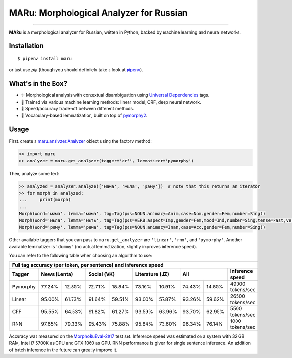 MARu: Morphological Analyzer for Russian
========================================


.. image:: https://img.shields.io/pypi/v/maru.svg
    :target: https://pypi.python.org/pypi/maru
    :alt: Package version

.. image:: https://img.shields.io/pypi/l/maru.svg
    :target: https://pypi.python.org/pypi/maru
    :alt: Package license

.. image:: https://img.shields.io/pypi/pyversions/maru.svg
    :target: https://pypi.python.org/pypi/maru
    :alt: Python versions

.. image:: https://travis-ci.org/chomechome/maru.svg?branch=master
    :target: https://travis-ci.org/chomechome/maru
    :alt: TravisCI status

.. image:: https://codecov.io/github/chomechome/maru/coverage.svg?branch=master
    :target: https://codecov.io/github/chomechome/maru
    :alt: Code coverage

---------------

**MARu** is a morphological analyzer for Russian, written in Python, backed by machine learning and neural networks.

Installation
------------

::

    $ pipenv install maru

or just use `pip` (though you should definitely take a look at `pipenv <https://pipenv.readthedocs.io/en/latest/>`_).


What's in the Box?
------------------

.. image:: https://sociorocketnewsen.files.wordpress.com/2013/10/maru-top.jpg?w=580&h=305&crop=1

- ✨ Morphological analysis with contextual disambiguation using `Universal Dependencies <http://universaldependencies.org/u/feat/index.html>`_ tags.
- 🌈 Trained via various machine learning methods: linear model, CRF, deep neural network.
- 🔮 Speed/accuracy trade-off between different methods.
- 🍰 Vocabulary-based lemmatization, built on top of `pymorphy2 <https://github.com/kmike/pymorphy2>`_.


Usage
-----

First, create a `maru.analyzer.Analyzer <https://github.com/chomechome/maru/blob/master/maru/analyzer.py#L13-L36>`_ object using the factory method:

.. code-block:: python

    >> import maru
    >> analyzer = maru.get_analyzer(tagger='crf', lemmatizer='pymorphy')

Then, analyze some text:

.. code-block:: python

    >> analyzed = analyzer.analyze(['мама', 'мыла', 'раму'])  # note that this returns an iterator
    >> for morph in analyzed:
    ...     print(morph)
    ...
    Morph(word='мама', lemma='мама', tag=Tag(pos=NOUN,animacy=Anim,case=Nom,gender=Fem,number=Sing))
    Morph(word='мыла', lemma='мыть', tag=Tag(pos=VERB,aspect=Imp,gender=Fem,mood=Ind,number=Sing,tense=Past,verbform=Fin,voice=Act))
    Morph(word='раму', lemma='рама', tag=Tag(pos=NOUN,animacy=Inan,case=Acc,gender=Fem,number=Sing))

Other available taggers that you can pass to ``maru.get_analyzer`` are ``'linear'``, ``'rnn'``, and ``'pymorphy'``.
Another available lemmatizer is ``'dummy'`` (no actual lemmatization, slightly improves inference speed).

You can refer to the following table when choosing an algorithm to use:

+-----------------------------------------------------------------------------------------------------+
|                    Full tag accuracy (per token, per sentence) and inference speed                  |
+----------+--------+--------+--------+--------+--------+--------+--------+--------+------------------+
| Tagger   |   News (Lenta)  |   Social (VK)   | Literature (JZ) |       All       | Inference speed  |
+==========+========+========+========+========+========+========+========+========+==================+
| Pymorphy | 77.24% | 12.85% | 72.71% | 18.84% | 73.16% | 10.91% | 74.43% | 14.85% | 49000 tokens/sec |
+----------+--------+--------+--------+--------+--------+--------+--------+--------+------------------+
| Linear   | 95.00% | 61.73% | 91.64% | 59.51% | 93.00% | 57.87% | 93.26% | 59.62% | 26500 tokens/sec |
+----------+--------+--------+--------+--------+--------+--------+--------+--------+------------------+
| CRF      | 95.55% | 64.53% | 91.82% | 61.27% | 93.59% | 63.96% | 93.70% | 62.95% |  5500 tokens/sec |
+----------+--------+--------+--------+--------+--------+--------+--------+--------+------------------+
| RNN      | 97.65% | 79.33% | 95.43% | 75.88% | 95.84% | 73.60% | 96.34% | 76.14% |  1000 tokens/sec |
+----------+--------+--------+--------+--------+--------+--------+--------+--------+------------------+

Accuracy was measured on the `MorphoRuEval-2017 <https://github.com/dialogue-evaluation/morphoRuEval-2017>`_ test set.
Inference speed was estimated on a system with 32 GB RAM, Intel i7 6700K as CPU and GTX 1060 as GPU.
RNN performance is given for single sentence inference. An addition of batch inference in the future can greatly improve it.
